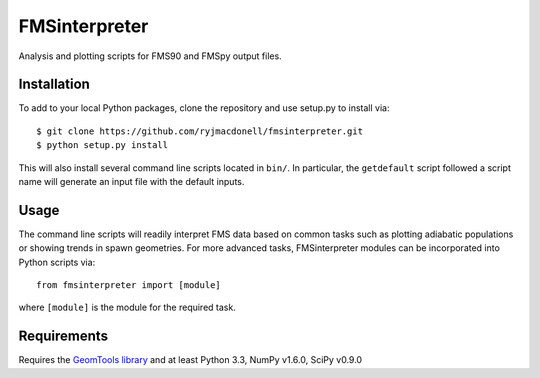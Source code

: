 FMSinterpreter
==============

Analysis and plotting scripts for FMS90 and FMSpy output files.

Installation
------------
To add to your local Python packages, clone the repository and use setup.py
to install via::

    $ git clone https://github.com/ryjmacdonell/fmsinterpreter.git
    $ python setup.py install

This will also install several command line scripts located in ``bin/``. In
particular, the ``getdefault`` script followed a script name will generate
an input file with the default inputs.

Usage
-----
The command line scripts will readily interpret FMS data based on common
tasks such as plotting adiabatic populations or showing trends in spawn
geometries. For more advanced tasks, FMSinterpreter modules can be
incorporated into Python scripts via::

    from fmsinterpreter import [module]

where ``[module]`` is the module for the required task.

Requirements
------------
Requires the `GeomTools library <https://github.com/ryjmacdonell/geomtools>`_
and at least Python 3.3, NumPy v1.6.0, SciPy v0.9.0
